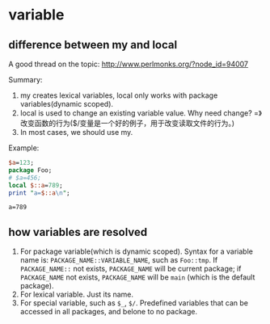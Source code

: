* variable
** difference between my and local
   A good thread on the topic:
   http://www.perlmonks.org/?node_id=94007

   Summary:
   1. my creates lexical variables, local only works with package variables(dynamic scoped).
   2. local is used to change an existing variable value. Why need change? =》改变函数的行为($/变量是一个好的例子，用于改变读取文件的行为。)
   3. In most cases, we should use my.

   Example:
   #+begin_src perl :results output
   $a=123;
   package Foo;
   # $a=456;
   local $::a=789;
   print "a=$::a\n";

   #+end_src

   #+RESULTS:
   : a=789

   
** how variables are resolved
   1. For package variable(which is dynamic scoped). Syntax for a variable name is: ~PACKAGE_NAME::VARIABLE_NAME~, such as ~Foo::tmp~. If ~PACKAGE_NAME::~ not exists, ~PACKAGE_NAME~ will be current package; if ~PACKAGE_NAME~ not exists, ~PACKAGE_NAME~ will be ~main~ (which is the default package).
   2. For lexical variable. Just its name.
   3. For special variable, such as ~$_~, ~$/~. Predefined variables that can be accessed in all packages, and belone to no package.
   
   


   